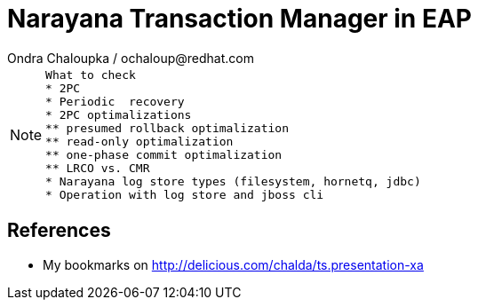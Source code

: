 :source-highlighter: highlight.js
:revealjs_theme: redhat
:revealjs_controls: false
:revealjs_center: true

:images: ./misc


= Narayana Transaction Manager in EAP
Ondra Chaloupka / ochaloup@redhat.com

[NOTE.speaker]
--
 What to check
 * 2PC
 * Periodic  recovery
 * 2PC optimalizations
 ** presumed rollback optimalization
 ** read-only optimalization
 ** one-phase commit optimalization
 ** LRCO vs. CMR
 * Narayana log store types (filesystem, hornetq, jdbc)
 * Operation with log store and jboss cli
--

== References

 * My bookmarks on http://delicious.com/chalda/ts.presentation-xa

